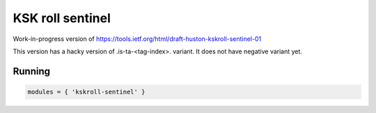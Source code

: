 .. _mod-workarounds:

KSK roll sentinel
-----------------

Work-in-progress version of
https://tools.ietf.org/html/draft-huston-kskroll-sentinel-01

This version has a hacky version of
.is-ta-<tag-index>.
variant. It does not have negative variant yet.

Running
^^^^^^^
.. code-block:: lua

    modules = { 'kskroll-sentinel' }

